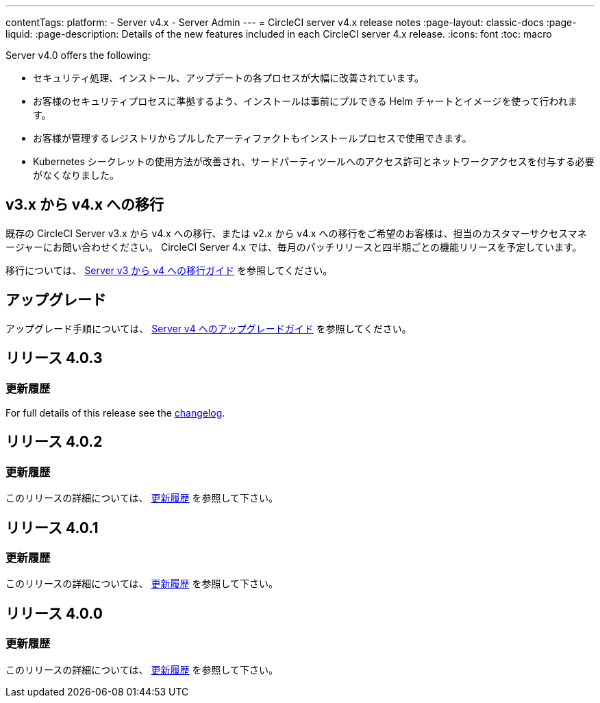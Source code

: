 ---

contentTags:
  platform:
    - Server v4.x
    - Server Admin
---
= CircleCI server v4.x release notes
:page-layout: classic-docs
:page-liquid:
:page-description: Details of the new features included in each CircleCI server 4.x release.
:icons: font
:toc: macro

:toc-title:

Server v4.0 offers the following:

* セキュリティ処理、インストール、アップデートの各プロセスが大幅に改善されています。
* お客様のセキュリティプロセスに準拠するよう、インストールは事前にプルできる Helm チャートとイメージを使って行われます。
* お客様が管理するレジストリからプルしたアーティファクトもインストールプロセスで使用できます。
* Kubernetes シークレットの使用方法が改善され、サードパーティツールへのアクセス許可とネットワークアクセスを付与する必要がなくなりました。

== v3.x から v4.x への移行

既存の CircleCI Server v3.x から v4.x への移行、または v2.x から v4.x への移行をご希望のお客様は、担当のカスタマーサクセスマネージャーにお問い合わせください。 CircleCI Server 4.x では、毎月のパッチリリースと四半期ごとの機能リリースを予定しています。

移行については、 link:/docs/server/installation/migrate-from-server-3-to-server-4[Server v3 から v4 への移行ガイド] を参照してください。

[#upgrade]
== アップグレード

アップグレード手順については、 link:/docs/server/installation/upgrade-server-4[Server v4 へのアップグレードガイド] を参照してください。

[#release-4-0-3]
== リリース 4.0.3

[#changelog-4-0-3]
=== 更新履歴

For full details of this release see the https://circleci.com/server/changelog/#release-4-0-3[changelog].

[#release-4-0-2]
== リリース 4.0.2

[#changelog-4-0-2]
=== 更新履歴

このリリースの詳細については、 https://circleci.com/ja/server/changelog/#リリース-4-0-2[更新履歴] を参照して下さい。

[#release-4-0-1]
== リリース 4.0.1

[#changelog-4-0-1]
=== 更新履歴

このリリースの詳細については、 https://circleci.com/ja/server/changelog/#release-4-0-1[更新履歴] を参照して下さい。

[#release-4-0-0]
== リリース 4.0.0

[#changelog-4-0-0]
=== 更新履歴

このリリースの詳細については、 https://circleci.com/ja/server/changelog/#release-4-0-0[更新履歴] を参照して下さい。